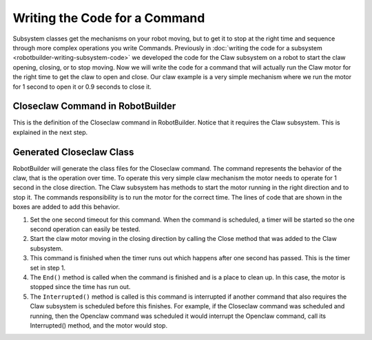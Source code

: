 Writing the Code for a Command
==============================

Subsystem classes get the mechanisms on your robot moving, but to get it to stop at the right time and sequence through more complex operations you write Commands. Previously in :doc:`writing the code for a subsystem <robotbuilder-writing-subsystem-code>` we developed the code for the Claw subsystem on a robot to start the claw opening, closing, or to stop moving. Now we will write the code for a command that will actually run the Claw motor for the right time to get the claw to open and close. Our claw example is a very simple mechanism where we run the motor for 1 second to open it or 0.9 seconds to close it.

Closeclaw Command in RobotBuilder
----------------------------------

.. image:: images/writing-command-code-1.png

This is the definition of the Closeclaw command in RobotBuilder. Notice that it requires the Claw subsystem. This is explained in the next step.

Generated Closeclaw Class
-------------------------

.. tabs::

   .. code-tab:: java

      public class Closeclaw() {
         // BEGIN AUTOGENERATED CODE, SOURCE=ROBOTBUILDER ID=DECLARATIONS
         // END AUTOGENERATED CODE, SOURCE=ROBOTBUILDER ID=DECLARATIONS
      }

      // Called just before this Command runs the first time
      protected void initialize() {
         setTimeout(1.0);
         Robot.claw.closeClaw();
      }

      // Called repeatedly when this Command is scheduled to run
      protected boolean execute() {

      }

      protected boolean isFinished() {
         return isTimedOut();
      }

      // Called once after isFinished returns true
      protected void end() {
         Robot.claw.stop();
      }

      // Called when another command which requires one or more
      // subsystems is scheduled to run
      protected void interrupted() {
         end();
      }

   .. code-tab:: cpp

      #include "Closeclaw.h"

      Closeclaw::Closeclaw() {
         // BEGIN AUTOGENERATED CODE, SOURCE=ROBOTBUILDER ID=DECLARATIONS
         Requires(Robot::claw);
         // END AUTOGENERATED CODE, SOURCE=ROBOTBUILDER ID=DECLARATIONS
         SetTime(1);
      }

      void Closeclaw::Initialize() {
         Robot::claw->Close();
      }

      void Closeclaw::Execute() {

      }

      bool Closeclaw::IsFinished() {
         return IsTimedOut();
      }

      void Closeclaw::End() {
         Robot::claw->Stop();
      }

      void Closeclaw::Interrupted() {
         End();
      }

RobotBuilder will generate the class files for the Closeclaw command. The command represents the behavior of the claw, that is the operation over time. To operate this very simple claw mechanism the motor needs to operate for 1 second in the close direction. The Claw subsystem has methods to start the motor running in the right direction and to stop it. The commands responsibility is to run the motor for the correct time. The lines of code that are shown in the boxes are added to add this behavior.

1. Set the one second timeout for this command. When the command is scheduled, a timer will be started so the one second operation can easily be tested.
2. Start the claw motor moving in the closing direction by calling the Close method that was added to the Claw subsystem.
3. This command is finished when the timer runs out which happens after one second has passed. This is the timer set in step 1.
4. The ``End()`` method is called when the command is finished and is a place to clean up. In this case, the motor is stopped since the time has run out.
5. The ``Interrupted()`` method is called is this command is interrupted if another command that also requires the Claw subsystem is scheduled before this finishes. For example, if the Closeclaw command was scheduled and running, then the Openclaw command was scheduled it would interrupt the Openclaw command, call its Interrupted() method, and the motor would stop.
